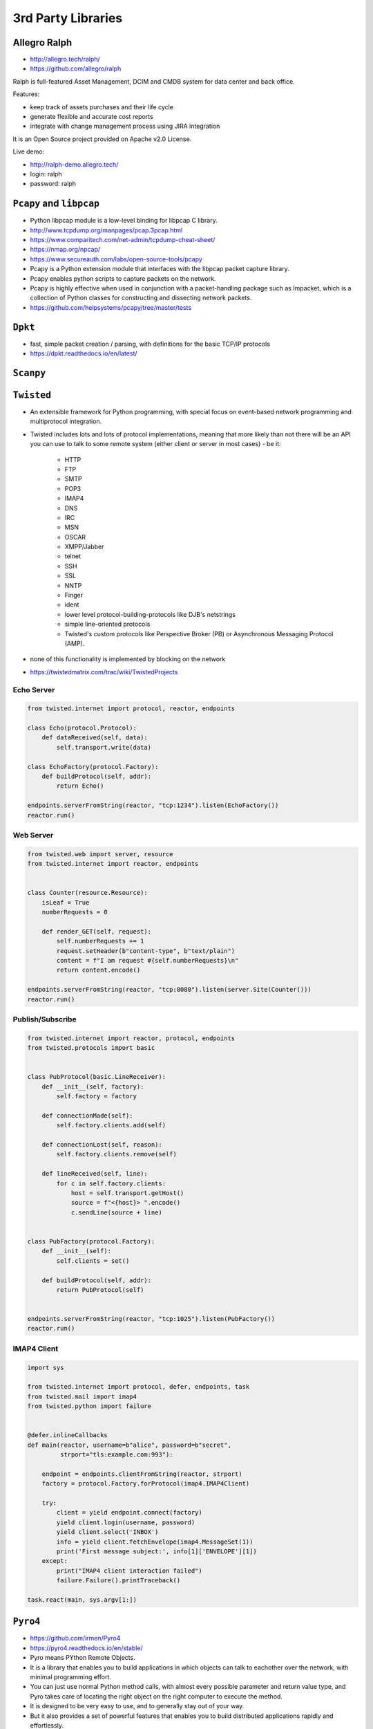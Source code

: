 *******************
3rd Party Libraries
*******************


Allegro Ralph
=============
* http://allegro.tech/ralph/
* https://github.com/allegro/ralph

Ralph is full-featured Asset Management, DCIM and CMDB system for data center and back office.

Features:

* keep track of assets purchases and their life cycle
* generate flexible and accurate cost reports
* integrate with change management process using JIRA integration

It is an Open Source project provided on Apache v2.0 License.

Live demo:

* http://ralph-demo.allegro.tech/
* login: ralph
* password: ralph


``Pcapy`` and ``libpcap``
=========================
* Python libpcap module is a low-level binding for libpcap C library.
* http://www.tcpdump.org/manpages/pcap.3pcap.html
* https://www.comparitech.com/net-admin/tcpdump-cheat-sheet/
* https://nmap.org/npcap/
* https://www.secureauth.com/labs/open-source-tools/pcapy
* Pcapy is a Python extension module that interfaces with the libpcap packet capture library.
* Pcapy enables python scripts to capture packets on the network.
* Pcapy is highly effective when used in conjunction with a packet-handling package such as Impacket, which is a collection of Python classes for constructing and dissecting network packets.
* https://github.com/helpsystems/pcapy/tree/master/tests


``Dpkt``
========
* fast, simple packet creation / parsing, with definitions for the basic TCP/IP protocols
* https://dpkt.readthedocs.io/en/latest/


``Scanpy``
==========


``Twisted``
===========
* An extensible framework for Python programming, with special focus on event-based network programming and multiprotocol integration.
* Twisted includes lots and lots of protocol implementations, meaning that more likely than not there will be an API you can use to talk to some remote system (either client or server in most cases) - be it:

    * HTTP
    * FTP
    * SMTP
    * POP3
    * IMAP4
    * DNS
    * IRC
    * MSN
    * OSCAR
    * XMPP/Jabber
    * telnet
    * SSH
    * SSL
    * NNTP
    * Finger
    * ident
    * lower level protocol-building-protocols like DJB's netstrings
    * simple line-oriented protocols
    * Twisted's custom protocols like Perspective Broker (PB) or Asynchronous Messaging Protocol (AMP).

* none of this functionality is implemented by blocking on the network
* https://twistedmatrix.com/trac/wiki/TwistedProjects

Echo Server
-----------
.. code-block:: python

    from twisted.internet import protocol, reactor, endpoints

    class Echo(protocol.Protocol):
        def dataReceived(self, data):
            self.transport.write(data)

    class EchoFactory(protocol.Factory):
        def buildProtocol(self, addr):
            return Echo()

    endpoints.serverFromString(reactor, "tcp:1234").listen(EchoFactory())
    reactor.run()

Web Server
----------
.. code-block:: python

    from twisted.web import server, resource
    from twisted.internet import reactor, endpoints


    class Counter(resource.Resource):
        isLeaf = True
        numberRequests = 0

        def render_GET(self, request):
            self.numberRequests += 1
            request.setHeader(b"content-type", b"text/plain")
            content = f"I am request #{self.numberRequests}\n"
            return content.encode()

    endpoints.serverFromString(reactor, "tcp:8080").listen(server.Site(Counter()))
    reactor.run()

Publish/Subscribe
-----------------
.. code-block:: python

    from twisted.internet import reactor, protocol, endpoints
    from twisted.protocols import basic


    class PubProtocol(basic.LineReceiver):
        def __init__(self, factory):
            self.factory = factory

        def connectionMade(self):
            self.factory.clients.add(self)

        def connectionLost(self, reason):
            self.factory.clients.remove(self)

        def lineReceived(self, line):
            for c in self.factory.clients:
                host = self.transport.getHost()
                source = f"<{host}> ".encode()
                c.sendLine(source + line)


    class PubFactory(protocol.Factory):
        def __init__(self):
            self.clients = set()

        def buildProtocol(self, addr):
            return PubProtocol(self)


    endpoints.serverFromString(reactor, "tcp:1025").listen(PubFactory())
    reactor.run()

IMAP4 Client
------------
.. code-block:: python

    import sys

    from twisted.internet import protocol, defer, endpoints, task
    from twisted.mail import imap4
    from twisted.python import failure


    @defer.inlineCallbacks
    def main(reactor, username=b"alice", password=b"secret",
             strport="tls:example.com:993"):

        endpoint = endpoints.clientFromString(reactor, strport)
        factory = protocol.Factory.forProtocol(imap4.IMAP4Client)

        try:
            client = yield endpoint.connect(factory)
            yield client.login(username, password)
            yield client.select('INBOX')
            info = yield client.fetchEnvelope(imap4.MessageSet(1))
            print('First message subject:', info[1]['ENVELOPE'][1])
        except:
            print("IMAP4 client interaction failed")
            failure.Failure().printTraceback()

    task.react(main, sys.argv[1:])


``Pyro4``
=========
* https://github.com/irmen/Pyro4
* https://pyro4.readthedocs.io/en/stable/
* Pyro means PYthon Remote Objects.
* It is a library that enables you to build applications in which objects can talk to eachother over the network, with minimal programming effort.
* You can just use normal Python method calls, with almost every possible parameter and return value type, and Pyro takes care of locating the right object on the right computer to execute the method.
* It is designed to be very easy to use, and to generally stay out of your way.
* But it also provides a set of powerful features that enables you to build distributed applications rapidly and effortlessly.
* Pyro is a pure Python library and runs on many different platforms and Python versions.

